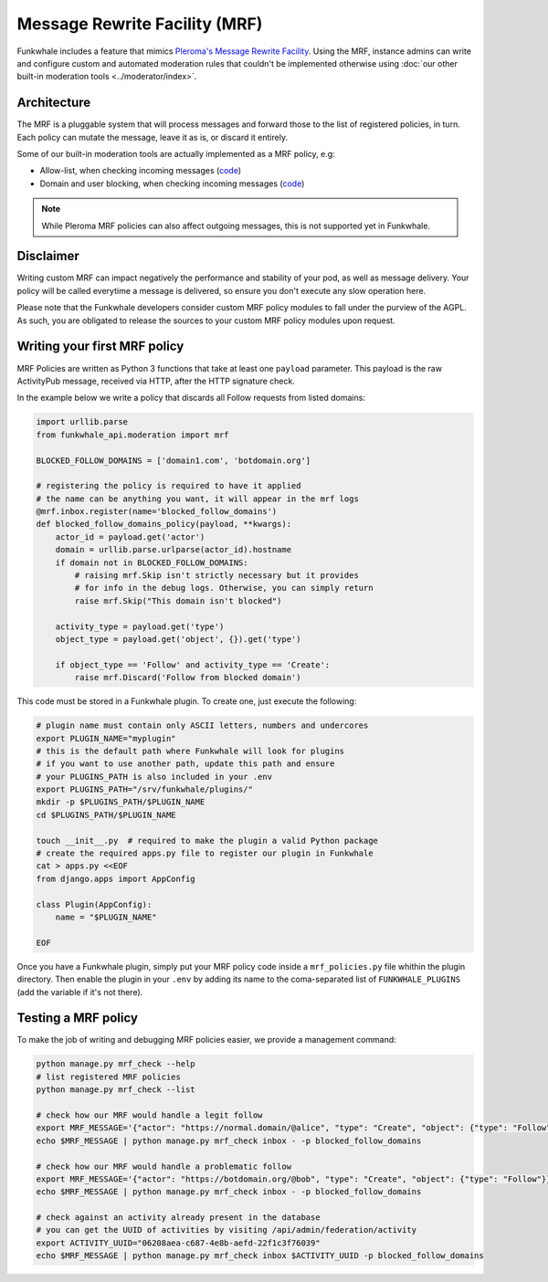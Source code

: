 Message Rewrite Facility (MRF)
==============================

Funkwhale includes a feature that mimics `Pleroma's Message Rewrite Facility <https://docs-develop.pleroma.social/mrf.html>`_.
Using the MRF, instance admins can write and configure custom and automated moderation rules
that couldn't be implemented otherwise using :doc:`our other built-in moderation tools <../moderator/index>`.

Architecture
------------

The MRF is a pluggable system that will process messages and forward those to the list
of registered policies, in turn. Each policy can mutate the message, leave it as is, or discard it entirely.

Some of our built-in moderation tools are actually implemented as a MRF policy, e.g:

- Allow-list, when checking incoming messages (`code <https://dev.funkwhale.audio/funkwhale/funkwhale/blob/develop/api/funkwhale_api/moderation/mrf_policies.py>`__)
- Domain and user blocking, when checking incoming messages (`code <https://dev.funkwhale.audio/funkwhale/funkwhale/blob/develop/api/funkwhale_api/federation/mrf_policies.py>`__)

.. note::

    While Pleroma MRF policies can also affect outgoing messages, this is not supported yet in Funkwhale.


Disclaimer
----------

Writing custom MRF can impact negatively the performance and stability of your pod, as well as message
delivery. Your policy will be called everytime a message is delivered, so ensure you don't execute
any slow operation here.

Please note that the Funkwhale developers consider custom MRF policy modules to fall under the purview of the AGPL. As such, you are obligated to release the sources to your custom MRF policy modules upon request.

Writing your first MRF policy
-----------------------------

MRF Policies are written as Python 3 functions that take at least one ``payload`` parameter.
This payload is the raw ActivityPub message, received via HTTP, after the HTTP signature check.

In the example below we write a policy that discards all Follow requests from listed domains:

.. code-block:: python

    import urllib.parse
    from funkwhale_api.moderation import mrf

    BLOCKED_FOLLOW_DOMAINS = ['domain1.com', 'botdomain.org']

    # registering the policy is required to have it applied
    # the name can be anything you want, it will appear in the mrf logs
    @mrf.inbox.register(name='blocked_follow_domains')
    def blocked_follow_domains_policy(payload, **kwargs):
        actor_id = payload.get('actor')
        domain = urllib.parse.urlparse(actor_id).hostname
        if domain not in BLOCKED_FOLLOW_DOMAINS:
            # raising mrf.Skip isn't strictly necessary but it provides
            # for info in the debug logs. Otherwise, you can simply return
            raise mrf.Skip("This domain isn't blocked")

        activity_type = payload.get('type')
        object_type = payload.get('object', {}).get('type')

        if object_type == 'Follow' and activity_type == 'Create':
            raise mrf.Discard('Follow from blocked domain')


This code must be stored in a Funkwhale plugin. To create one, just execute the following:

.. code-block:: shell

    # plugin name must contain only ASCII letters, numbers and undercores
    export PLUGIN_NAME="myplugin"
    # this is the default path where Funkwhale will look for plugins
    # if you want to use another path, update this path and ensure
    # your PLUGINS_PATH is also included in your .env
    export PLUGINS_PATH="/srv/funkwhale/plugins/"
    mkdir -p $PLUGINS_PATH/$PLUGIN_NAME
    cd $PLUGINS_PATH/$PLUGIN_NAME

    touch __init__.py  # required to make the plugin a valid Python package
    # create the required apps.py file to register our plugin in Funkwhale
    cat > apps.py <<EOF
    from django.apps import AppConfig

    class Plugin(AppConfig):
        name = "$PLUGIN_NAME"

    EOF

Once you have a Funkwhale plugin, simply put your MRF policy code inside a ``mrf_policies.py``
file whithin the plugin directory. Then enable the plugin in your ``.env`` by
adding its name to the coma-separated list of ``FUNKWHALE_PLUGINS`` (add the variable if it's not there).


Testing a MRF policy
--------------------

To make the job of writing and debugging MRF policies easier, we provide a management
command:

.. code-block:: shell

    python manage.py mrf_check --help
    # list registered MRF policies
    python manage.py mrf_check --list

    # check how our MRF would handle a legit follow
    export MRF_MESSAGE='{"actor": "https://normal.domain/@alice", "type": "Create", "object": {"type": "Follow"}}'
    echo $MRF_MESSAGE | python manage.py mrf_check inbox - -p blocked_follow_domains

    # check how our MRF would handle a problematic follow
    export MRF_MESSAGE='{"actor": "https://botdomain.org/@bob", "type": "Create", "object": {"type": "Follow"}}'
    echo $MRF_MESSAGE | python manage.py mrf_check inbox - -p blocked_follow_domains

    # check against an activity already present in the database
    # you can get the UUID of activities by visiting /api/admin/federation/activity
    export ACTIVITY_UUID="06208aea-c687-4e8b-aefd-22f1c3f76039"
    echo $MRF_MESSAGE | python manage.py mrf_check inbox $ACTIVITY_UUID -p blocked_follow_domains

